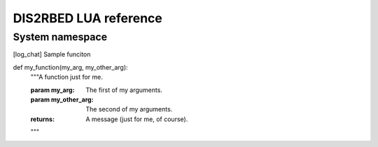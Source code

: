 DIS2RBED LUA reference
========================
..
   There are multiple namespaces in the current DIS2RBED LUA framework:
   * :ref:`System namespace` - contains functions for system management
   * :ref:
System namespace
-----------------


.. [log_chat] Sample funciton


.. |name| replace:: replacement *text*


def my_function(my_arg, my_other_arg):
    """A function just for me.

    :param my_arg: The first of my arguments.
    :param my_other_arg: The second of my arguments.

    :returns: A message (just for me, of course).
    """

.. rst-class:: with-border
   Test
   Test
